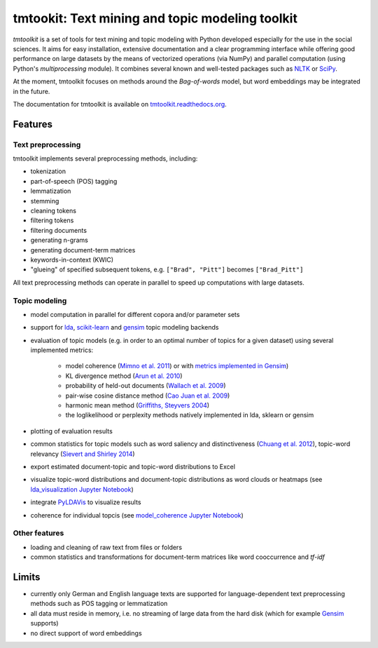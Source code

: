 tmtookit: Text mining and topic modeling toolkit
================================================

*tmtoolkit* is a set of tools for text mining and topic modeling with Python developed especially for the use in the
social sciences. It aims for easy installation, extensive documentation and a clear programming interface while
offering good performance on large datasets by the means of vectorized operations (via NumPy) and parallel computation
(using Python's *multiprocessing* module). It combines several known and well-tested packages such as
`NLTK <http://www.nltk.org/>`_ or `SciPy <https://scipy.org/>`_.

At the moment, tmtoolkit focuses on methods around the *Bag-of-words* model, but word embeddings may be integrated in
the future.

The documentation for tmtoolkit is available on `tmtoolkit.readthedocs.org <https://tmtoolkit.readthedocs.org>`_.

Features
--------

Text preprocessing
^^^^^^^^^^^^^^^^^^

tmtoolkit implements several preprocessing methods, including:

* tokenization
* part-of-speech (POS) tagging
* lemmatization
* stemming
* cleaning tokens
* filtering tokens
* filtering documents
* generating n-grams
* generating document-term matrices
* keywords-in-context (KWIC)
* "glueing" of specified subsequent tokens, e.g. ``["Brad", "Pitt"]`` becomes ``["Brad_Pitt"]``

All text preprocessing methods can operate in parallel to speed up computations with large datasets.

Topic modeling
^^^^^^^^^^^^^^

* model computation in parallel for different copora and/or parameter sets
* support for `lda <http://pythonhosted.org/lda/>`_,
  `scikit-learn <http://scikit-learn.org/stable/modules/generated/sklearn.decomposition.LatentDirichletAllocation.html>`_
  and `gensim <https://radimrehurek.com/gensim/>`_ topic modeling backends
* evaluation of topic models (e.g. in order to an optimal number of topics for a given dataset) using several
  implemented metrics:
    * model coherence (`Mimno et al. 2011 <https://dl.acm.org/citation.cfm?id=2145462>`_) or with
      `metrics implemented in Gensim <https://radimrehurek.com/gensim/models/coherencemodel.html>`_)
    * KL divergence method (`Arun et al. 2010 <http://doi.org/10.1007/978-3-642-13657-3_43>`_)
    * probability of held-out documents (`Wallach et al. 2009 <https://doi.org/10.1145/1553374.1553515>`_)
    * pair-wise cosine distance method (`Cao Juan et al. 2009 <http://doi.org/10.1016/j.neucom.2008.06.011>`_)
    * harmonic mean method (`Griffiths, Steyvers 2004 <http://doi.org/10.1073/pnas.0307752101>`_)
    * the loglikelihood or perplexity methods natively implemented in lda, sklearn or gensim
* plotting of evaluation results
* common statistics for topic models such as word saliency and distinctiveness
  (`Chuang et al. 2012 <https://dl.acm.org/citation.cfm?id=2254572>`_), topic-word relevancy
  (`Sievert and Shirley 2014 <https://www.aclweb.org/anthology/W14-3110>`_)
* export estimated document-topic and topic-word distributions to Excel
* visualize topic-word distributions and document-topic distributions as word clouds or heatmaps
  (see `lda_visualization Jupyter Notebook <https://github.com/WZBSocialScienceCenter/tmtoolkit/blob/master/examples/lda_visualization.ipynb>`_)
* integrate `PyLDAVis <https://pyldavis.readthedocs.io/en/latest/>`_ to visualize results
* coherence for individual topcis (see
  `model_coherence Jupyter Notebook <https://github.com/WZBSocialScienceCenter/tmtoolkit/blob/master/examples/model_coherence.ipynb>`_)


Other features
^^^^^^^^^^^^^^

* loading and cleaning of raw text from files or folders
* common statistics and transformations for document-term matrices like word cooccurrence and *tf-idf*


Limits
------

* currently only German and English language texts are supported for language-dependent text preprocessing methods
  such as POS tagging or lemmatization
* all data must reside in memory, i.e. no streaming of large data from the hard disk (which for example
  `Gensim <https://radimrehurek.com/gensim/>`_ supports)
* no direct support of word embeddings

